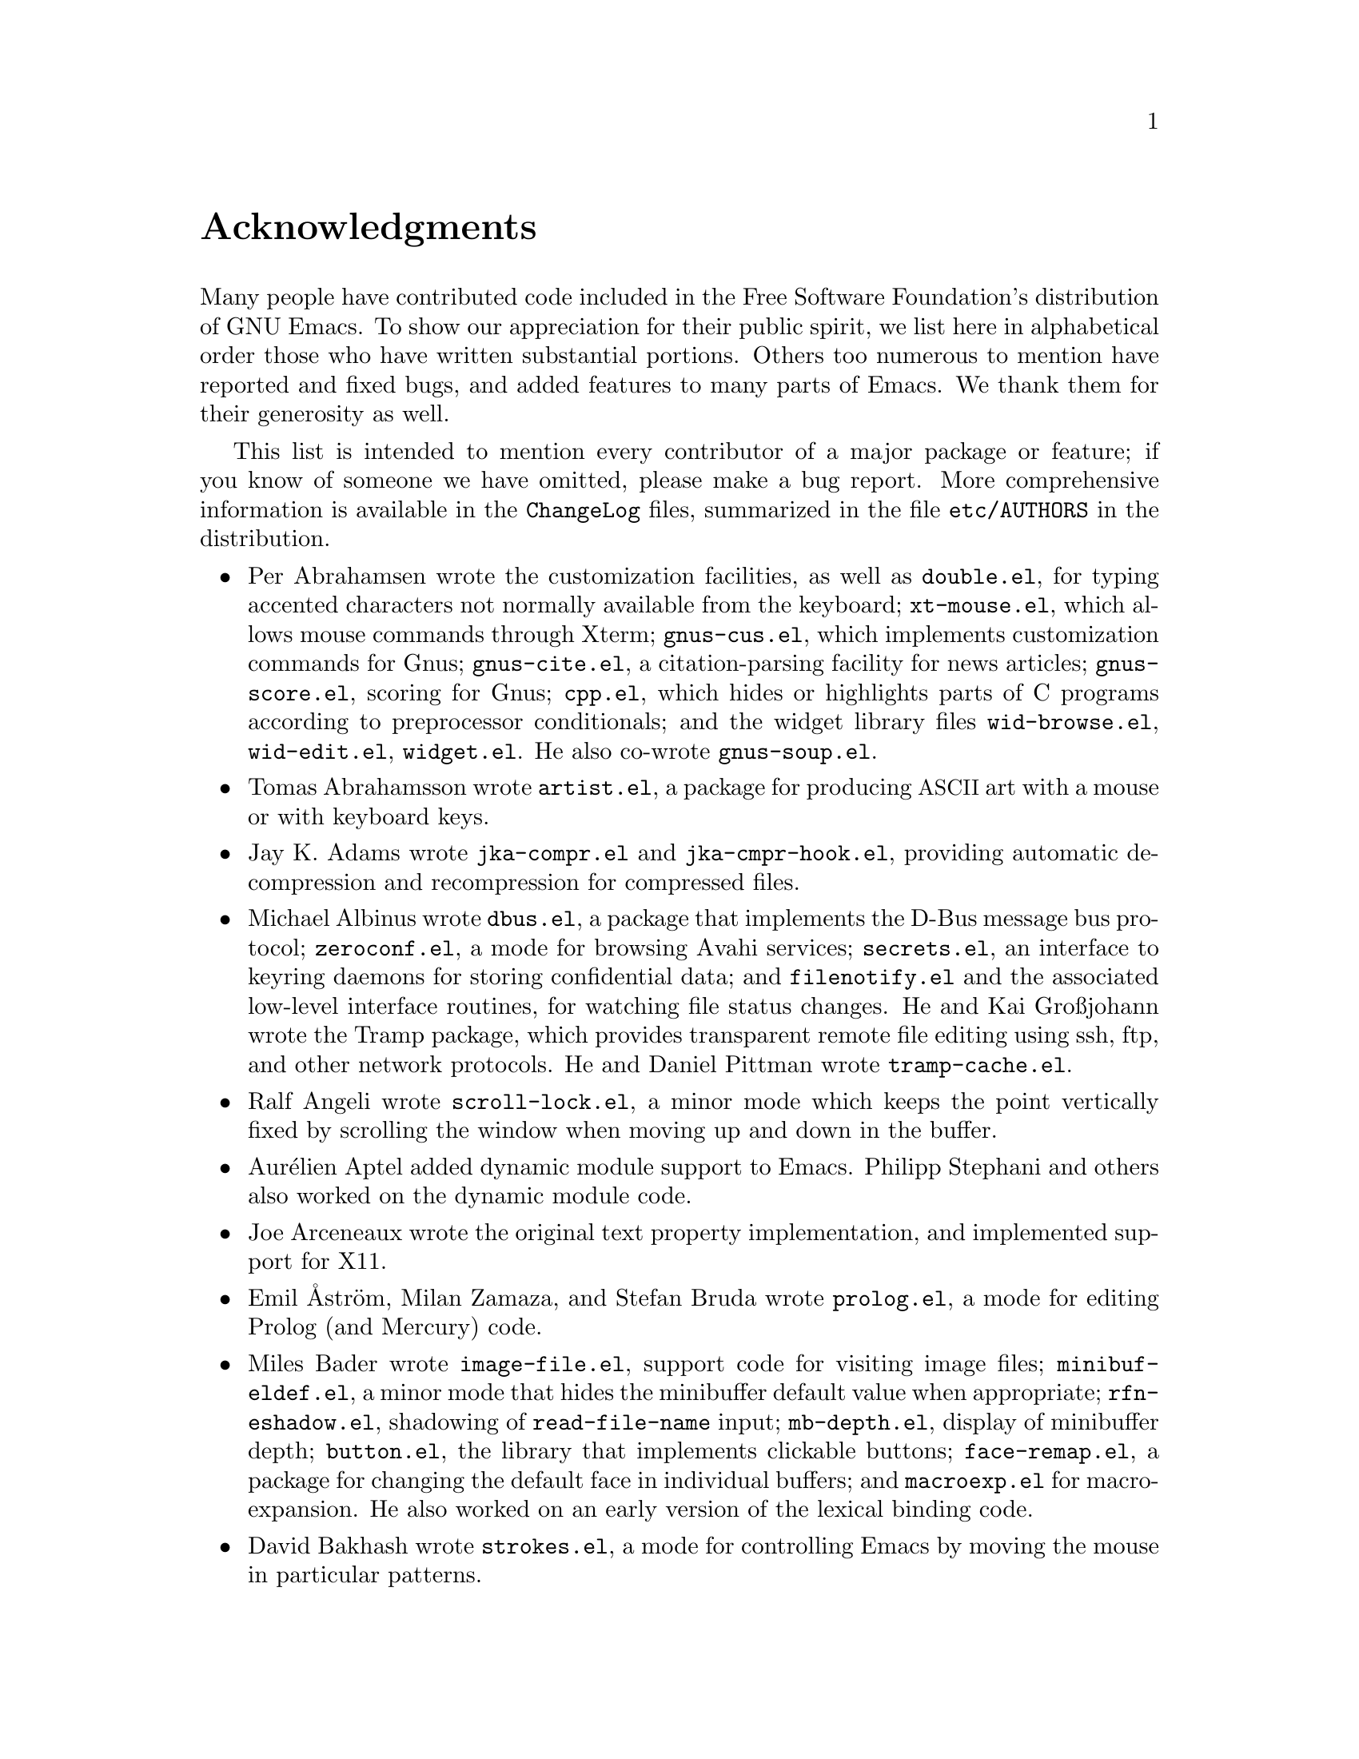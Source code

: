 @c ===========================================================================
@c
@c This file was generated with po4a. Translate the source file.
@c
@c ===========================================================================

@c -*- coding: utf-8 -*-
@c This is part of the Emacs manual.
@c Copyright (C) 1994--1997, 1999--2024 Free Software Foundation, Inc.
@c See file emacs-ja.texi for copying conditions.
@c
@node Acknowledgments
@unnumbered Acknowledgments

Many people have contributed code included in the Free Software Foundation's
distribution of GNU Emacs.  To show our appreciation for their public
spirit, we list here in alphabetical order those who have written
substantial portions.  Others too numerous to mention have reported and
fixed bugs, and added features to many parts of Emacs.  We thank them for
their generosity as well.

This list is intended to mention every contributor of a major package or
feature; if you know of someone we have omitted, please make a bug report.
More comprehensive information is available in the @file{ChangeLog} files,
summarized in the file @file{etc/AUTHORS} in the distribution.

@c We should list here anyone who has contributed a new package,
@c and anyone who has made major enhancements in Emacs
@c that many users would notice and consider important.
@c Note this file is only used ifnottex; otherwise a shorter version in
@c emacs-ja.texi is used.

@itemize @bullet
@item
Per Abrahamsen wrote the customization facilities, as well as
@file{double.el}, for typing accented characters not normally available from
the keyboard; @file{xt-mouse.el}, which allows mouse commands through Xterm;
@file{gnus-cus.el}, which implements customization commands for Gnus;
@file{gnus-cite.el}, a citation-parsing facility for news articles;
@file{gnus-score.el}, scoring for Gnus; @file{cpp.el}, which hides or
highlights parts of C programs according to preprocessor conditionals; and
the widget library files @file{wid-browse.el}, @file{wid-edit.el},
@file{widget.el}.  He also co-wrote @file{gnus-soup.el}.

@item
Tomas Abrahamsson wrote @file{artist.el}, a package for producing
@acronym{ASCII} art with a mouse or with keyboard keys.

@item
Jay K. Adams wrote @file{jka-compr.el} and @file{jka-cmpr-hook.el},
providing automatic decompression and recompression for compressed files.

@item
Michael Albinus wrote @file{dbus.el}, a package that implements the D-Bus
message bus protocol; @file{zeroconf.el}, a mode for browsing Avahi
services; @file{secrets.el}, an interface to keyring daemons for storing
confidential data; and @file{filenotify.el} and the associated low-level
interface routines, for watching file status changes.  He and Kai Großjohann
wrote the Tramp package, which provides transparent remote file editing
using ssh, ftp, and other network protocols.  He and Daniel Pittman wrote
@file{tramp-cache.el}.

@item
Ralf Angeli wrote @file{scroll-lock.el}, a minor mode which keeps the point
vertically fixed by scrolling the window when moving up and down in the
buffer.

@item
Aurélien Aptel added dynamic module support to Emacs.  Philipp Stephani and
others also worked on the dynamic module code.

@item
Joe Arceneaux wrote the original text property implementation, and
implemented support for X11.

@item
Emil Åström, Milan Zamaza, and Stefan Bruda wrote @file{prolog.el}, a mode
for editing Prolog (and Mercury) code.

@item
Miles Bader wrote @file{image-file.el}, support code for visiting image
files; @file{minibuf-eldef.el}, a minor mode that hides the minibuffer
default value when appropriate; @file{rfn-eshadow.el}, shadowing of
@code{read-file-name} input; @file{mb-depth.el}, display of minibuffer
depth; @file{button.el}, the library that implements clickable buttons;
@file{face-remap.el}, a package for changing the default face in individual
buffers; and @file{macroexp.el} for macro-expansion.  He also worked on an
early version of the lexical binding code.

@item
David Bakhash wrote @file{strokes.el}, a mode for controlling Emacs by
moving the mouse in particular patterns.

@item
Juanma Barranquero wrote @file{emacs-lock.el} (based on the original version
by Tom Wurgler), which makes it harder to exit with valuable buffers
unsaved; and @file{frameset.el}, for saving and restoring the frame/window
setup.  He also made many other contributions to other areas, including MS
Windows support.

@item
Eli Barzilay wrote @file{calculator.el}, a desktop calculator for Emacs.

@item
Steven L. Baur wrote @file{footnote.el} which lets you include footnotes in
email messages; and @file{gnus-audio.el} and @file{earcon.el}, which provide
sound effects for Gnus.  He also wrote @file{gnus-setup.el}.

@item
Alexander L. Belikoff, Sergey Berezin, Sacha Chua, David Edmondson, Noah
Friedman, Andreas Fuchs, Mario Lang, Ben Mesander, Lawrence Mitchell,
Gergely Nagy, Michael Olson, Per Persson, Jorgen Schäfer, Alex Schroeder,
and Tom Tromey wrote ERC, an advanced Internet Relay Chat client (for more
information, see the file @file{CREDITS} in the ERC distribution).

@item
Scott Bender, Michael Brouwer, Christophe de Dinechin, Carl Edman, Christian
Limpach and Adrian Robert developed and maintained the NeXTstep port of
Emacs.

@item
Stephen Berman wrote @file{todo-mode.el} (based on the original version by
Oliver Seidel), a package for maintaining @file{TODO} list files.

@item
Anna M. Bigatti wrote @file{cal-html.el}, which produces HTML calendars.

@item
Ray Blaak and Simon South wrote @file{opascal.el}, a mode for editing Object
Pascal source code.

@item
Martin Blais, Stefan Merten, and David Goodger wrote @file{rst.el}, a mode
for editing reStructuredText documents.

@item
Jim Blandy wrote Emacs 19's input system, brought its configuration and
build process up to the GNU coding standards, and contributed to the frame
support and multi-face support.  Jim also wrote @file{tvi970.el}, terminal
support for the TeleVideo 970 terminals; and co-wrote @file{wyse50.el}
(q.v.).

@item
Per Bothner wrote @file{term.el}, a terminal emulator in an Emacs buffer.

@item
Terrence M. Brannon wrote @file{landmark.el}, a neural-network robot that
learns landmarks.

@item
Frank Bresz wrote @file{diff.el}, a program to display @code{diff} output.

@item
Peter Breton implemented @file{dirtrack.el}, a library for tracking
directory changes in shell buffers; @file{filecache.el}, which records which
directories your files are in; @file{locate.el}, which interfaces to the
@code{locate} command; @file{find-lisp.el}, an Emacs Lisp emulation of the
@command{find} program; @file{net-utils.el}; and the generic mode feature.

@item
Emmanuel Briot wrote @file{xml.el}, an XML parser for Emacs; and
@file{ada-prj.el}, editing of Ada mode project files, as well as
co-authoring @file{ada-mode.el} and @file{ada-xref.el}.

@item
Kevin Broadey wrote @file{foldout.el}, providing folding extensions to
Emacs's outline modes.

@item
David M. Brown wrote @file{array.el}, for editing arrays and other tabular
data.

@item
Włodek Bzyl and Ryszard Kubiak wrote @file{ogonek.el}, a package for
changing the encoding of Polish characters.

@item
Bill Carpenter provided @file{feedmail.el}, a package for massaging outgoing
mail messages and sending them through various popular mailers.

@item
Per Cederqvist and Inge Wallin wrote @file{ewoc.el}, an Emacs widget for
manipulating object collections.  Per Cederqvist, Inge Wallin, and Thomas
Bellman wrote @file{avl-tree.el}, for balanced binary trees.

@item
Hans Chalupsky wrote @file{advice.el}, an overloading mechanism for Emacs
Lisp functions; and @file{trace.el}, a tracing facility for Emacs Lisp.

@item
Chris Chase, Carsten Dominik, and J. D. Smith wrote IDLWAVE mode, for
editing IDL and WAVE CL.

@item
Bob Chassell wrote @file{texnfo-upd.el}, @file{texinfo.el}, and
@file{makeinfo.el}, modes and utilities for working with Texinfo files; and
@file{page-ext.el}, commands for extended page handling.  He also wrote the
Emacs Lisp introduction.  @xref{Top,,,eintr, Introduction to Programming in
Emacs Lisp}.

@item
Jihyun Cho wrote @file{hanja-util.el} and @file{hangul.el}, utilities for
Korean Hanja.

@item
Andrew Choi and Yamamoto Mitsuharu wrote the Carbon support, used prior to
Emacs 23 for macOS@.  Yamamoto Mitsuharu continued to contribute to macOS
support in the newer Nextstep port; and also improved support for
multi-monitor displays.

@item
Chong Yidong was the Emacs co-maintainer from Emacs 23 to 24.3.  He made
many improvements to the Emacs display engine.  He also wrote
@file{tabulated-list.el}, a generic major mode for lists of data; and
improved support for themes and packages.

@item
James Clark wrote SGML mode, a mode for editing SGML documents; and nXML
mode, a mode for editing XML documents.  He also contributed to Emacs's
dumping procedures.

@item
Mike Clarkson wrote @file{edt.el}, an emulation of DEC's EDT editor.

@item
Glynn Clements provided @file{gamegrid.el} and a couple of games that use
it, Snake and Tetris.

@item
Andrew Cohen wrote @file{spam-wash.el}, to decode and clean email before it
is analyzed for spam.

@item
Daniel Colascione wrote the portable dumping code in @file{pdumper.c} and
elsewhere.  He also implemented double-buffering for X-based GUI frames, and
the original support for loading shared-object modules into Emacs.

@item
Theresa O'Connor wrote @file{json.el}, a file for parsing and generating
JSON files.

@item
Andrea Corallo wrote the native compilation support in @file{comp.c} and
@file{comp.el}, for compiling Emacs Lisp to native code using
@samp{libgccjit}.

@item
Georges Brun-Cottan and Stefan Monnier wrote @file{easy-mmode.el}, a package
for easy definition of major and minor modes.

@item
Andrew Csillag wrote M4 mode (@file{m4-mode.el}).

@item
Doug Cutting and Jamie Zawinski wrote @file{disass.el}, a disassembler for
compiled Emacs Lisp code.

@item
Mathias Dahl wrote @file{image-dired.el}, a package for viewing image files
as thumbnails.

@item
Julien Danjou wrote an implementation of desktop notifications
(@file{notifications.el}, and related packages for ERC and Gnus); and
@file{color.el}, a library for general color manipulation.  He also made
various contributions to Gnus.

@item
Vivek Dasmohapatra wrote @file{htmlfontify.el}, to convert a buffer or
source tree to HTML.

@item
Matthieu Devin wrote @file{delsel.el}, a package to make newly-typed text
replace the current selection.

@item
Eric Ding wrote @file{goto-addr.el},

@item
Jan Djärv added support for the GTK+ toolkit and X drag-and-drop.  He also
wrote @file{dynamic-setting.el}.

@item
Carsten Dominik wrote Ref@TeX{}, a package for setting up labels and
cross-references in @LaTeX{} documents; and co-wrote IDLWAVE mode (q.v.).
He was the original author of Org mode, for maintaining notes, todo lists,
and project planning.  Bastien Guerry subsequently took over
maintainership.  Benjamin Andresen, Thomas Baumann, Joel Boehland, Jan
Böcker, Lennart Borgman, Baoqiu Cui, Dan Davison, Christian Egli, Eric
S. Fraga, Daniel German, Chris Gray, Konrad Hinsen, Tassilo Horn, Philip
Jackson, Martyn Jago, Thorsten Jolitz, Jambunathan K, Tokuya Kameshima,
Sergey Litvinov, David Maus, Ross Patterson, Juan Pechiar, Sebastian Rose,
Eric Schulte, Paul Sexton, Ulf Stegemann, Andy Stewart, Christopher
Suckling, David O'Toole, John Wiegley, Zhang Weize, Piotr Zieliński, and
others also wrote various Org mode components.  For more information,
@pxref{History and Acknowledgments,,, org, The Org Manual}.

@item
Scott Draves wrote @file{tq.el}, help functions for maintaining transaction
queues between Emacs and its subprocesses.

@item
Benjamin Drieu wrote @file{pong.el}, an implementation of the classical pong
game.

@item
Viktor Dukhovni wrote support for dumping under SunOS version 4.

@item
John Eaton and Kurt Hornik wrote Octave mode.

@item
Rolf Ebert, Markus Heritsch, and Emmanuel Briot wrote Ada mode.

@item
Paul Eggert integrated the Gnulib portability library, and made many other
portability fixes to the C code; as well as his contributions to VC and the
calendar.

@item
Stephen Eglen wrote @file{mspools.el}, which tells you which Procmail
folders have mail waiting in them.

@item
Torbjörn Einarsson wrote @file{f90.el}, a mode for Fortran 90 files.

@item
Tsugutomo Enami co-wrote the support for international character sets.

@item
David Engster wrote @file{mairix.el} and @file{nnmairix.el}, an interface to
the Mairix indexing tool.

@item
Hans Henrik Eriksen wrote @file{simula.el}, a mode for editing SIMULA 87
code.

@item
Michael Ernst wrote @file{reposition.el}, a command for recentering a
function's source code and preceding comment on the screen.

@item
Ata Etemadi wrote @file{cdl.el}, functions for working with Common Data
Language source code.

@item
Frederick Farnbach implemented @file{morse.el}, which converts text to Morse
code.

@item
Oscar Figueiredo wrote EUDC, the Emacs Unified Directory Client, which is an
interface to directory servers via LDAP, CCSO PH/QI, or BBDB; and
@file{ldap.el}, the LDAP client interface.

@item
Fred Fish wrote the support for dumping COFF executable files.

@item
Karl Fogel wrote @file{bookmark.el}, which implements named placeholders;
@file{mail-hist.el}, a history mechanism for outgoing mail messages; and
@file{saveplace.el}, for preserving point's location in files between
editing sessions.

@item
Gary Foster wrote @file{scroll-all.el}, a mode for scrolling several buffers
together.

@item
Romain Francoise contributed ACL (Access Control List) support, for
preserving extended file attributes on backup and copy.

@item
Noah Friedman wrote @file{rlogin.el}, an interface to Rlogin,
@file{type-break.el}, which reminds you to take periodic breaks from typing,
and @code{eldoc-mode}, a mode to show the defined parameters or the doc
string for the Lisp function near point.

@item
Shigeru Fukaya wrote a testsuite for the byte-compiler.

@item
Keith Gabryelski wrote @file{hexl.el}, a mode for editing binary files.

@item
Kevin Gallagher rewrote and enhanced the EDT emulation, and wrote
@file{flow-ctrl.el}, a package for coping with unsuppressible XON/XOFF flow
control.

@item
Fabián E. Gallina rewrote @file{python.el}, the major mode for the Python
programming language used in Emacs 24.3 onwards.

@item
Kevin Gallo added multiple-frame support for Windows NT and wrote
@file{w32-win.el}, support functions for the MS-Windows window system.

@item
Juan León Lahoz García wrote @file{wdired.el}, a package for performing file
operations by directly editing Dired buffers.

@item
Howard Gayle wrote much of the C and Lisp code for display tables and case
tables.  He also wrote @file{rot13.el}, a command to display the plain-text
form of a buffer encoded with the Caesar cipher; @file{vt100-led.el}, a
package for controlling the LEDs on VT100-compatible terminals; and much of
the support for ISO-8859 European character sets (which includes
@file{iso-ascii.el}, @file{iso-insert.el}, @file{iso-swed.el},
@file{iso-syntax.el}, @file{iso-transl.el}, and @file{swedish.el}).

@item
Stephen Gildea made the Emacs quick reference card, and made many
contributions for @file{time-stamp.el}, a package for maintaining
last-change time stamps in files.

@item
Julien Gilles wrote @file{gnus-ml.el}, a mailing list minor mode for Gnus.

@item
David Gillespie wrote the Common Lisp compatibility packages; @code{Calc},
an advanced calculator and mathematical tool, since maintained and developed
by Jay Belanger; @file{complete.el}, a partial completion mechanism; and
@file{edmacro.el}, a package for editing keyboard macros.

@item
Bob Glickstein wrote @file{sregex.el}, a facility for writing regexps using
a Lisp-like syntax.

@item
Boris Goldowsky wrote @file{avoid.el}, a package to keep the mouse cursor
out of the way of the text cursor; @file{shadowfile.el}, a package for
keeping identical copies of files in more than one place; @file{format.el},
a package for reading and writing files in various formats;
@file{enriched.el}, a package for saving text properties in files;
@file{facemenu.el}, a package for specifying faces; and
@file{descr-text.el}, describing text and character properties.

@item
Michelangelo Grigni wrote @file{ffap.el} which visits a file, taking the
file name from the buffer.

@item
Odd Gripenstam wrote @file{dcl-mode.el} for editing DCL command files.

@item
Michael Gschwind wrote @file{iso-cvt.el}, a package to convert between the
ISO 8859-1 character set and the notations for non-@acronym{ASCII}
characters used by @TeX{} and net tradition.

@item
Bastien Guerry wrote @file{gnus-bookmark.el}, bookmark support for Gnus; as
well as helping to maintain Org mode (q.v.).

@item
Henry Guillaume wrote @file{find-file.el}, a package to visit files related
to the currently visited file.

@item
Doug Gwyn wrote the portable @code{alloca} implementation.

@item
Ken'ichi Handa implemented most of the support for international character
sets, and wrote most of the Emacs 23 font handling code.  He also wrote
@file{composite.el}, which provides a minor mode that composes characters
automatically when they are displayed; @file{isearch-x.el}, a facility for
searching non-@acronym{ASCII} text; and @file{ps-bdf.el}, a BDF font support
for printing non-@acronym{ASCII} text on a PostScript printer.  Together
with Naoto Takahashi, he wrote @file{quail.el}, an input facility for typing
non-@acronym{ASCII} text from an @acronym{ASCII} keyboard.

@item
Jesper Harder wrote @file{yenc.el}, for decoding yenc encoded messages.

@item
Alexandru Harsanyi wrote a library for accessing SOAP web services.

@item
K. Shane Hartman wrote @file{chistory.el} and @file{echistory.el}, packages
for browsing command history lists; @file{electric.el} and @file{helper.el},
which provide an alternative command loop and appropriate help facilities;
@file{emacsbug.el}, a package for reporting Emacs bugs; @file{picture.el}, a
mode for editing @acronym{ASCII} pictures; and @file{view.el}, a package for
perusing files and buffers without editing them.

@item
John Heidemann wrote @file{mouse-copy.el} and @file{mouse-drag.el}, which
provide alternative mouse-based editing and scrolling features.

@item
Jon K Hellan wrote @file{utf7.el}, support for mail-safe transformation
format of Unicode.

@item
Karl Heuer wrote the original blessmail script, implemented the
@code{intangible} text property, and rearranged the structure of the
@code{Lisp_Object} type to allow for more data bits.

@item
Manabu Higashida ported Emacs to MS-DOS.

@item
Anders Holst wrote @file{hippie-exp.el}, a versatile completion and
expansion package.

@item
Tassilo Horn wrote DocView mode, allowing viewing of PDF, PostScript and DVI
documents.

@item
Khaled Hosny, Yamamoto Mitsuharu, and Eli Zaretskii implemented text shaping
with HarfBuzz for Emacs.

@item
Joakim Hove wrote @file{html2text.el}, a html to plain text converter.

@item
Denis Howe wrote @file{browse-url.el}, a package for invoking a WWW browser
to display a URL.

@item
Lars Magne Ingebrigtsen was the Emacs (co-)maintainer from Emacs 27.2 to
29.1.  He did a major redesign of the Gnus news-reader and wrote many of its
parts.  Several of these are now general components of Emacs, including:
@file{dns.el} for Domain Name Service lookups; @file{format-spec.el} for
formatting arbitrary format strings; @file{netrc.el} for parsing of
@file{.netrc} files; and @file{time-date.el} for general date and time
handling.  He also wrote @file{network-stream.el}, for opening network
processes; @file{url-queue.el}, for controlling parallel downloads of URLs;
and implemented libxml2 support.  He also wrote @file{eww.el}, an Emacs Lisp
web browser; and implemented native zlib decompression.  Components of Gnus
have also been written by: Nagy Andras, David Blacka, Scott Byer, Ludovic
Courtès, Julien Danjou, Kevin Greiner, Kai Großjohann, Joe Hildebrand, Paul
Jarc, Simon Josefsson, Sascha Lüdecke, David Moore, Jim Radford, Benjamin
Rutt, Raymond Scholz, Thomas Steffen, Reiner Steib, Jan Tatarik, Didier
Verna, Ilja Weis, Katsumi Yamaoka, Teodor Zlatanov, and others
(@pxref{Contributors,,,gnus, the Gnus Manual}).

@item
Andrew Innes contributed extensively to the MS-Windows support.

@item
Seiichiro Inoue improved Emacs's XIM support.

@item
Philip Jackson wrote @file{find-cmd.el}, to build a @code{find}
command-line.

@item
Ulf Jasper wrote @file{icalendar.el}, a package for converting Emacs diary
entries to and from the iCalendar format; @file{newsticker.el}, an RSS and
Atom based Newsticker; and @file{bubbles.el}, a puzzle game.

@item
Kyle Jones wrote @file{life.el}, a package to play Conway's Game of Life.

@item
Terry Jones wrote @file{shadow.el}, a package for finding potential
load-path problems when some Lisp file shadows another.

@item
Simon Josefsson wrote @file{dns-mode.el}, an editing mode for Domain Name
System master files; @file{dig.el}, a Domain Name System interface;
@file{flow-fill.el}, a package for interpreting RFC2646 formatted text in
messages; @file{fringe.el}, a package for customizing the fringe;
@file{imap.el}, an Emacs Lisp library for talking to IMAP servers;
@file{password-cache.el}, a password reader; @file{nnimap.el}, the IMAP
back-end for Gnus; @file{url-imap.el} for the URL library;
@file{rfc2104.el}, a hashed message authentication facility; the Gnus S/MIME
and Sieve components; and @file{tls.el} and @file{starttls.el} for the
Transport Layer Security protocol.

@item
Arne Jørgensen wrote @file{latexenc.el}, a package to automatically guess
the correct coding system in @LaTeX{} files.

@item
Alexandre Julliard wrote @file{vc-git.el}, support for the Git version
control system.

@item
Tomoji Kagatani implemented @file{smtpmail.el}, used for sending out mail
with SMTP.

@item
Stefan Kangas was the Emacs (co-)maintainer from 29.2 onwards.

@item
Ivan Kanis wrote @file{vc-hg.el}, support for the Mercurial version control
system.

@item
Henry Kautz wrote @file{bib-mode.el}, a mode for maintaining bibliography
databases compatible with @code{refer} (the @code{troff} version) and
@code{lookbib}, and @file{refbib.el}, a package to convert those databases
to the format used by the @LaTeX{} text formatting package.

@item
Taichi Kawabata added support for Devanagari script and the Indian
languages, and wrote @file{ucs-normalize.el} for Unicode normalization.

@item
Taro Kawagishi implemented the MD4 Message Digest Algorithm in Lisp; and
wrote @file{ntlm.el} and @file{sasl-ntlm.el} for NT LanManager
authentication support.

@item
Howard Kaye wrote @file{sort.el}, commands to sort text in Emacs buffers.

@item
Michael Kifer wrote @code{ediff}, an interactive interface to the
@command{diff}, @command{patch}, and @command{merge} programs; and Viper, an
emulator of the VI editor.

@item
Richard King wrote the first version of @file{userlock.el} and
@file{filelock.c}, which provide simple support for multiple users editing
the same file.  He also wrote the initial version of @file{uniquify.el}, a
facility to make buffer names unique by adding parts of the file's name to
the buffer name.

@item
Peter Kleiweg wrote @file{ps-mode.el}, a mode for editing PostScript files
and running a PostScript interpreter interactively from within Emacs.

@item
Karel Klíč contributed SELinux support, for preserving the Security-Enhanced
Linux context of files on backup and copy.

@item
Shuhei Kobayashi wrote @file{hex-util.el}, for operating on hexadecimal
strings; and support for HMAC (Keyed-Hashing for Message Authentication).

@item
Pavel Kobyakov wrote @file{flymake.el}, a minor mode for performing
on-the-fly syntax checking.

@item
David M. Koppelman wrote @file{hi-lock.el}, a minor mode for interactive
automatic highlighting of parts of the buffer text.

@item
Koseki Yoshinori wrote @file{iimage.el}, a minor mode for displaying inline
images.

@item
Robert Krawitz wrote the original @file{xmenu.c}, part of Emacs's pop-up
menu support.

@item
Sebastian Kremer wrote @code{dired-mode}, with contributions by Lawrence
R. Dodd.  He also wrote @file{ls-lisp.el}, a Lisp emulation of the @code{ls}
command for platforms that don't have @code{ls} as a standard program.

@item
David Kågedal wrote @file{tempo.el}, providing support for easy insertion of
boilerplate text and other common constructions.

@item
Igor Kuzmin wrote @file{cconv.el}, providing closure conversion for
statically scoped Emacs lisp.

@item
Daniel LaLiberte wrote @file{edebug.el}, a source-level debugger for Emacs
Lisp; @file{cl-specs.el}, specifications to help @code{edebug} debug code
written using David Gillespie's Common Lisp support; and @file{isearch.el},
Emacs's incremental search minor mode.  He also co-wrote @file{hideif.el}
(q.v.).

@item
Karl Landstrom and Daniel Colascione wrote @file{js.el}, a mode for editing
JavaScript.

@item
Vinicius Jose Latorre wrote the Emacs printing facilities, as well as
@code{ps-print} (with Jim Thompson, Jacques Duthen, and Kenichi Handa), a
package for pretty-printing Emacs buffers to PostScript printers;
@file{delim-col.el}, a package to arrange text into columns;
@file{ebnf2ps.el}, a package that translates EBNF grammar to a syntactic
chart that can be printed to a PostScript printer; and @file{whitespace.el},
a package that detects and cleans up excess whitespace in a file (building
on an earlier version by Rajesh Vaidheeswarran).

@item
Frederic Lepied wrote @file{expand.el}, which uses the abbrev mechanism for
inserting programming constructs.

@item
Peter Liljenberg wrote @file{elint.el}, a Lint-style code checker for Emacs
Lisp programs.

@item
Lars Lindberg wrote @file{msb.el}, which provides more flexible menus for
buffer selection; co-wrote @file{imenu.el} (q.v.); and rewrote
@file{dabbrev.el}, originally written by Don Morrison.

@item
Anders Lindgren wrote @file{autorevert.el}, a package for automatically
reverting files visited by Emacs that were changed on disk; @file{cwarn.el},
a package to highlight suspicious C and C@t{++} constructs; and
@file{follow.el}, a minor mode to synchronize windows that show the same
buffer.

@item
Thomas Link wrote @file{filesets.el}, a package for handling sets of files.

@item
Juri Linkov wrote @file{misearch.el}, extending isearch to multi-buffer
searches; the code in @file{files-x.el} for handling file- and
directory-local variables; and the @code{info-finder} feature that creates a
virtual Info manual of package keywords.  He also implemented the Tab Bar
and window tab-lines, and added numerous enhancements and improvements in
I-search.

@item
Leo Liu wrote @file{pcmpl-x.el}, providing completion for miscellaneous
external tools; and revamped support for Octave in Emacs 24.4.

@item
Károly Lőrentey wrote the multi-terminal code, which allows Emacs to run on
graphical and text terminals simultaneously.

@item
Martin Lorentzon wrote @file{vc-annotate.el}, support for version control
annotation.

@item
Dave Love wrote much of the code dealing with Unicode support and Latin-N
unification.  He added support for many coding systems, including the
various UTF-7 and UTF-16 coding systems.  He also wrote @code{autoarg-mode},
a global minor mode whereby digit keys supply prefix arguments;
@code{autoarg-kp-mode}, which redefines the keypad numeric keys to digit
arguments; @file{autoconf.el}, a mode for editing Autoconf files;
@file{cfengine.el}, a mode for editing Cfengine files; @file{elide-head.el},
a package for eliding boilerplate text from file headers; @file{hl-line.el},
a minor mode for highlighting the line in the current window on which point
is; @file{cap-words.el}, a minor mode for motion in
@code{CapitalizedWordIdentifiers}; @file{latin1-disp.el}, a package that
lets you display ISO 8859 characters on Latin-1 terminals by setting up
appropriate display tables; the version of @file{python.el} used prior to
Emacs 24.3; @file{smiley.el}, a facility for displaying smiley faces;
@file{sym-comp.el}, a library for performing mode-dependent symbol
completion; @file{benchmark.el} for timing code execution; and
@file{tool-bar.el}, a mode to control the display of the Emacs tool bar.
With Riccardo Murri he wrote @file{vc-bzr.el}, support for the Bazaar
version control system.

@item
Eric Ludlam wrote the Speedbar package; @file{checkdoc.el}, for checking doc
strings in Emacs Lisp programs; @file{dframe.el}, providing dedicated frame
support modes; @file{ezimage.el}, a generalized way to place images over
text; @file{chart.el} for drawing bar charts etc.; and the EIEIO (Enhanced
Implementation of Emacs Interpreted Objects)  package.  He was also the main
author of the CEDET (Collection of Emacs Development Environment Tools)
package.  Portions were also written by Jan Moringen, David Ponce, and
Joakim Verona.

@item
Roland McGrath wrote @file{compile.el} (since updated by Daniel Pfeiffer), a
package for running compilations in a buffer, and then visiting the
locations reported in error messages; @file{etags.el}, a package for jumping
to function definitions and searching or replacing in all the files
mentioned in a @file{TAGS} file; with Sebastian Kremer @file{find-dired.el},
for using @code{dired} commands on output from the @code{find} program;
@file{grep.el} for running the @code{grep} command; @file{map-ynp.el}, a
general purpose boolean question-asker; @file{autoload.el}, providing
semi-automatic maintenance of autoload files.

@item
Alan Mackenzie wrote the integrated AWK support in CC Mode, and maintained
CC Mode from Emacs 22 onwards.

@item
Michael McNamara and Wilson Snyder wrote Verilog mode.

@item
Christopher J. Madsen wrote @file{decipher.el}, a package for cracking
simple substitution ciphers.

@item
Neil M. Mager wrote @file{appt.el}, functions to notify users of their
appointments.  It finds appointments recorded in the diary files used by the
@code{calendar} package.

@item
Ken Manheimer wrote @file{allout.el}, a mode for manipulating and formatting
outlines, and @file{icomplete.el}, which provides incremental completion
feedback in the minibuffer.

@item
Bill Mann wrote @file{perl-mode.el}, a mode for editing Perl code.

@item
Brian Marick and Daniel LaLiberte wrote @file{hideif.el}, support for hiding
selected code within C @code{#ifdef} clauses.

@item
Simon Marshall wrote @file{regexp-opt.el}, which generates a regular
expression from a list of strings; and the fast-lock and lazy-lock font-lock
support modes.  He also extended @file{comint.el} and @file{shell.el},
originally written by Olin Shivers.

@item
Bengt Martensson, Dirk Herrmann, Marc Shapiro, Mike Newton, Aaron Larson,
and Stefan Schoef, wrote @file{bibtex.el}, a mode for editing Bib@TeX{}
bibliography files.

@item
Charlie Martin wrote @file{autoinsert.el}, which provides automatic
mode-sensitive insertion of text into new files.

@item
Yukihiro Matsumoto and Nobuyoshi Nakada wrote Ruby-mode.

@item
Tomohiro Matsuyama wrote the native Elisp profiler.

@item
Thomas May wrote @file{blackbox.el}, a version of the traditional blackbox
game.

@item
David Megginson wrote @file{derived.el}, which allows one to define new
major modes by inheriting key bindings and commands from existing major
modes.

@item
Jimmy Aguilar Mena wrote the code to support the @code{:extend} face
attribute, and also implemented the optional
@code{display-fill-column-indicator} feature.

@item
Will Mengarini wrote @file{repeat.el}, a command to repeat the preceding
command with its arguments.

@item
Richard Mlynarik wrote @file{cl-indent.el}, a package for indenting Common
Lisp code; @file{ebuff-menu.el}, an electric browser for buffer listings;
@file{ehelp.el}, bindings for browsing help screens; and @file{rfc822.el}, a
parser for E-mail addresses in the format used in mail messages and news
articles (Internet RFC 822 and its successors).

@item
Gerd Möllmann was the Emacs maintainer from the beginning of Emacs 21
development until the release of 21.1.  He wrote the new display engine used
from Emacs 21 onwards, and the asynchronous timers facility.  He also wrote
@code{ebrowse}, the C@t{++} browser; @file{jit-lock.el}, the Just-In-Time
font-lock support mode; @file{tooltip.el}, a package for displaying
tooltips; @file{authors.el}, a package for maintaining the @file{AUTHORS}
file; and @file{rx.el}, a regular expression constructor.

@item
Stefan Monnier was the Emacs (co-)maintainer from Emacs 23 until late in the
development of 25.1.  He added support for Arch and Subversion to VC,
re-wrote much of the Emacs server to use the built-in networking primitives,
and re-wrote the abbrev and minibuffer completion code for Emacs 23.  He
also wrote @code{PCL-CVS}, a directory-level front end to the CVS version
control system; @file{reveal.el}, a minor mode for automatically revealing
invisible text; @file{smerge-mode.el}, a minor mode for resolving
@code{diff3} conflicts; @file{diff-mode.el}, a mode for viewing and editing
context diffs; @file{css-mode.el} for Cascading Style Sheets;
@file{bibtex-style.el} for Bib@TeX{} Style files; @file{mpc.el}, a client
for the Music Player Daemon (MPD); @file{smie.el}, a generic indentation
engine; and @file{pcase.el}, implementing ML-style pattern matching.  In
Emacs 24, he integrated the lexical binding code, cleaned up the CL
namespace (making it acceptable to use CL functions at runtime), added
generalized variables to core Emacs Lisp, and implemented a new lightweight
advice mechanism.

@item
Morioka Tomohiko wrote several packages for MIME support in Gnus and
elsewhere.

@item
Sen Nagata wrote @file{crm.el}, a package for reading multiple strings with
completion, and @file{rfc2368.el}, support for @code{mailto:} URLs.

@item
Erik Naggum wrote the time-conversion functions.  He also wrote
@file{disp-table.el}, for dealing with display tables; @file{mailheader.el},
for parsing email headers; and @file{parse-time.el}, for parsing time
strings.

@item
Takahashi Naoto co-wrote @file{quail.el} (q.v.), and wrote @file{robin.el},
another input method.

@item
Thomas Neumann and Eric S. Raymond wrote @file{make-mode.el}, a mode for
editing makefiles.

@item
Thien-Thi Nguyen wrote the @samp{xpm}, @samp{gnugo}, and
@samp{ascii-art-to-unicode} packages.  He also made substantial
contributions to many others, such as @file{vc.el}.

@item
Thien-Thi Nguyen and Dan Nicolaescu wrote @file{hideshow.el}, a minor mode
for selectively displaying blocks of text.

@item
Dan Nicolaescu added support for running Emacs as a daemon.  He also wrote
@file{romanian.el}, support for editing Romanian text; @file{iris-ansi.el},
support for running Emacs on SGI's @code{xwsh} and @code{winterm} terminal
emulators; and @file{vc-dir.el}, displaying the status of version-controlled
directories.

@item
Hrvoje Nikšić wrote @file{savehist.el}, for saving the minibuffer history
between Emacs sessions.

@item
Jeff Norden wrote @file{kermit.el}, a package to help the Kermit dialup
communications program run comfortably in an Emacs shell buffer.

@item
Andrew Norman wrote @file{ange-ftp.el}, providing transparent FTP support.

@item
Kentaro Ohkouchi created the Emacs icons used beginning with Emacs 23.

@item
Christian Ohler wrote @file{ert.el}, a library for automated regression
testing.

@item
Alexandre Oliva wrote @file{gnus-mlspl.el}, a group params-based mail
splitting mechanism.

@item
Takaaki Ota wrote @file{table.el}, a package for creating and editing
embedded text-based tables.

@item
Pieter E. J. Pareit wrote @file{mixal-mode.el}, an editing mode for the MIX
assembly language.

@item
David Pearson wrote @file{quickurl.el}, a simple method of inserting a URL
into the current buffer based on text at point; @file{5x5.el}, a game to
fill all squares on the field.

@item
Jeff Peck wrote @file{sun.el}, key bindings for sunterm keys.

@item
Damon Anton Permezel wrote @file{hanoi.el}, an animated demonstration of the
Towers of Hanoi puzzle.

@item
William M. Perry wrote @file{mailcap.el} (with Lars Magne Ingebrigtsen), a
MIME media types configuration facility; @file{mwheel.el}, a package for
supporting mouse wheels; co-wrote (with Dave Love) @file{socks.el}, a Socks
v5 client; and developed the URL package.

@item
Per Persson wrote @file{gnus-vm.el}, the VM interface for Gnus.

@item
Jens Petersen wrote @file{find-func.el}, which makes it easy to find the
source code for an Emacs Lisp function or variable.

@item
Nicolas Petton wrote @file{map.el}, a library providing map-manipulation
functions that work on alists, hash-table and arrays; @file{seq.el}, a
library providing advanced sequence manipulation functions and macros; and
@file{thunk.el}, a library providing functions and macros to delay the
evaluation of forms.  He also created the new icon in Emacs 25.

@item
Daniel Pfeiffer wrote @file{conf-mode.el}, a mode for editing configuration
files; @file{copyright.el}, a package for updating copyright notices in
files; @file{executable.el}, a package for executing interpreter scripts;
@file{sh-script.el}, a mode for editing shell scripts; @file{skeleton.el},
implementing a concise language for writing statement skeletons; and
@file{two-column.el}, a minor mode for simultaneous two-column editing.

Daniel also rewrote @file{apropos.el} (originally written by Joe Wells), for
finding commands, functions, and variables matching a regular expression;
and, together with Jim Blandy, co-authored @file{wyse50.el}, support for
Wyse 50 terminals.  He also co-wrote @file{compile.el} (q.v.@:) and
@file{ada-stmt.el}.

@item
Richard L. Pieri wrote @file{pop3.el}, a Post Office Protocol (RFC 1460)
interface for Emacs.

@item
Fred Pierresteguy and Paul Reilly made Emacs work with X Toolkit widgets.

@item
François Pinard, Greg McGary, and Bruno Haible wrote @file{po.el}, support
for PO translation files.

@item
Christian Plaunt wrote @file{soundex.el}, an implementation of the Soundex
algorithm for comparing English words by their pronunciation.

@item
David Ponce wrote @file{recentf.el}, a package that puts a menu of recently
visited files in the Emacs menu bar; @file{ruler-mode.el}, a minor mode for
displaying a ruler in the header line; and @file{tree-widget.el}, a package
to display hierarchical data structures.

@item
Francesco A. Potortì wrote @file{cmacexp.el}, providing a command which runs
the C preprocessor on a region of a file and displays the results.  He also
expanded and redesigned the @code{etags} program.

@item
Michael D. Prange and Steven A. Wood wrote @file{fortran.el}, a mode for
editing Fortran code.

@item
Ashwin Ram wrote @file{refer.el}, commands to look up references in
bibliography files by keyword.

@item
Eric S. Raymond wrote @file{vc.el}, an interface to the RCS and SCCS source
code version control systems, with Paul Eggert; @file{gud.el}, a package for
running source-level debuggers like GDB and SDB in Emacs;
@file{asm-mode.el}, a mode for editing assembly language code;
@file{AT386.el}, terminal support package for IBM's AT keyboards;
@file{cookie1.el}, support for fortune-cookie programs like @file{yow.el}
and @file{spook.el}; @file{finder.el}, a package for finding Emacs Lisp
packages by keyword and topic; @file{keyswap.el}, code to swap the @key{BS}
and @key{DEL} keys; @file{loadhist.el}, functions for loading and unloading
Emacs features; @file{lisp-mnt.el}, functions for working with the special
headers used in Emacs Lisp library files; and code to set and make use of
the @code{load-history} lisp variable, which records the source file from
which each lisp function loaded into Emacs came.

@item
Edward M. Reingold wrote the calendar and diary support, with contributions
from Stewart Clamen (@file{cal-mayan.el}), Nachum Dershowitz
(@file{cal-hebrew.el}), Paul Eggert (@file{cal-dst.el}), Steve Fisk
(@file{cal-tex.el}), Michael Kifer (@file{cal-x.el}), Lara Rios
(@file{cal-menu.el}), and Denis B. Roegel (@file{solar.el}).  Andy Oram
contributed to its documentation.  Reingold also contributed to
@file{tex-mode.el}, a mode for editing @TeX{} files, as did William
F. Schelter, Dick King, Stephen Gildea, Michael Prange, and Jacob Gore.

@item
David Reitter wrote @file{mailclient.el} which can send mail via the
system's designated mail client.

@item
Alex Rezinsky wrote @file{which-func.el}, a mode that shows the name of the
current function in the mode line.

@item
Rob Riepel wrote @file{vt-control.el}, providing some control functions for
the DEC VT line of terminals.

@item
Nick Roberts wrote @file{t-mouse.el}, for mouse support in text terminals;
and @file{gdb-ui.el}, a graphical user interface to GDB@.  Together with
Dmitry Dzhus, he wrote @file{gdb-mi.el}, the successor to @file{gdb-ui.el}.

@item
Danny Roozendaal implemented @file{handwrite.el}, which converts text into
``handwriting''.

@item
Markus Rost wrote @file{cus-test.el}, a testing framework for customize.

@item
Guillermo J. Rozas wrote @file{scheme.el}, a mode for editing Scheme and
DSSSL code.

@item
Martin Rudalics implemented improved display-buffer handling in Emacs 24;
and implemented pixel-wise resizing of windows and frames.

@item
Ivar Rummelhoff wrote @file{winner.el}, which records recent window
configurations so you can move back to them.

@item
Jason Rumney ported the Emacs 21 display engine to MS-Windows, and has
contributed extensively to the MS-Windows port of Emacs.

@item
Wolfgang Rupprecht wrote Emacs 19's floating-point support (including
@file{float-sup.el} and @file{floatfns.c}).

@item
Kevin Ryde wrote @file{info-xref.el}, a library for checking references in
Info files.

@item
Phil Sainty wrote @file{so-long.el}, a set of features for easier editing of
files with very long lines.

@item
James B. Salem and Brewster Kahle wrote @file{completion.el}, providing
dynamic word completion.

@item
Holger Schauer wrote @file{fortune.el}, a package for using fortune in
message signatures.

@item
William Schelter wrote @file{telnet.el}, support for @code{telnet} sessions
within Emacs.

@item
Ralph Schleicher wrote @file{battery.el}, a package for displaying laptop
computer battery status, and @file{info-look.el}, a package for looking up
Info documentation for symbols in the buffer.

@item
Michael Schmidt and Tom Perrine wrote @file{modula2.el}, a mode for editing
Modula-2 code, based on work by Mick Jordan and Peter Robinson.

@item
Ronald S. Schnell wrote @file{dunnet.el}, a text adventure game.

@item
Philippe Schnoebelen wrote @file{gomoku.el}, a Go Moku game played against
Emacs; and @file{mpuz.el}, a multiplication puzzle.

@item
Jan Schormann wrote @file{solitaire.el}, an implementation of the Solitaire
game.

@item
Alex Schroeder wrote @file{ansi-color.el}, a package for translating ANSI
color escape sequences to Emacs faces; @file{sql.el}, a package for
interactively running an SQL interpreter in an Emacs buffer;
@file{cus-theme.el}, an interface for custom themes; @file{master.el}, a
package for making a buffer @samp{master} over another; and
@file{spam-stat.el}, for statistical detection of junk email.  He also wrote
parts of the IRC client ERC (q.v.).

@item
Randal Schwartz wrote @file{pp.el}, a pretty-printer for lisp objects.

@item
Manuel Serrano wrote the Flyspell package, which does spell checking as you
type.

@item
Hovav Shacham wrote @file{windmove.el}, a set of commands for selecting
windows based on their geometrical position on the frame.

@item
Stanislav Shalunov wrote @file{uce.el}, for responding to unsolicited
commercial email.

@item
Richard Sharman wrote @file{hilit-chg.el}, which uses colors to show recent
editing changes.

@item
Olin Shivers wrote @file{comint.el}, a library for modes running interactive
command-line-oriented subprocesses, and @file{shell.el}, for running
inferior shells (both since extended by Simon Marshall);
@file{cmuscheme.el}, for running inferior Scheme processes;
@file{inf-lisp.el}, for running inferior Lisp process.

@item
Espen Skoglund wrote @file{pascal.el}, a mode for editing Pascal code.

@item
Rick Sladkey wrote @file{backquote.el}, a lisp macro for creating
mostly-constant data.

@item
Lynn Slater wrote @file{help-macro.el}, a macro for writing interactive help
for key bindings.

@item
Chris Smith wrote @file{icon.el}, a mode for editing Icon code.

@item
David Smith wrote @file{ielm.el}, a mode for interacting with the Emacs Lisp
interpreter as a subprocess.

@item
Paul D. Smith wrote @file{snmp-mode.el}.

@item
William Sommerfeld wrote @file{scribe.el}, a mode for editing Scribe files,
and @file{server.el}, a package allowing programs to send files to an extant
Emacs job to be edited.

@item
Andre Spiegel made many contributions to the Emacs Version Control package,
and in particular made it support multiple back ends.

@item
Michael Staats wrote @file{pc-select.el}, which rebinds keys for selecting
regions to follow many other systems.

@item
Richard Stallman invented Emacs.  He is the original author of GNU Emacs,
and has been Emacs maintainer over several non-contiguous periods.  In
addition to much of the core Emacs code, he has written @file{easymenu.el},
a facility for defining Emacs menus; @file{image-mode.el}, support for
visiting image files; @file{menu-bar.el}, the Emacs menu bar support code;
@file{paren.el}, a package to make matching parentheses stand out in color;
and also co-authored portions of CC mode.

@item
Sam Steingold wrote @file{midnight.el}, a package for running a command
every midnight.

@item
Ake Stenhoff and Lars Lindberg wrote @file{imenu.el}, a framework for
browsing indices made from buffer contents.

@item
Peter Stephenson wrote @file{vcursor.el}, which implements a virtual cursor
that you can move with the keyboard and use for copying text.

@item
Ken Stevens wrote @file{ispell.el}, a spell-checker interface.

@item
Kim F. Storm made many improvements to the Emacs display engine, process
support, and networking support.  He also wrote @file{bindat.el}, a package
for encoding and decoding binary data; CUA mode, which allows Emacs to
emulate the standard CUA key bindings; @file{ido.el}, a package for
selecting buffers and files quickly; @file{keypad.el} for simplified keypad
bindings; and @file{kmacro.el}, the keyboard macro facility.

@item
Martin Stjernholm co-authored CC Mode, a major editing mode for C, C@t{++},
Objective-C, Java, Pike, CORBA IDL, and AWK code.

@item
Steve Strassmann did not write @file{spook.el}, and even if he did, he
really didn't mean for you to use it in an anarchistic way.

@item
Olaf Sylvester wrote @file{bs.el}, a package for manipulating Emacs buffers.

@item
Tibor Šimko and Milan Zamazal wrote @file{slovak.el}, support for editing
text in Slovak language.

@item
João Távora wrote many improvements for @file{flymake.el}, an on-the-fly
syntax-checking package.

@item
Luc Teirlinck wrote @file{help-at-pt.el}, providing local help through the
keyboard.

@item
Jean-Philippe Theberge wrote @file{thumbs.el}, a package for viewing image
files as thumbnails.

@item
Spencer Thomas wrote the original @file{dabbrev.el}, providing a command
which completes the partial word before point, based on other nearby words
for which it is a prefix.  He also wrote the original dumping support.

@item
Toru Tomabechi contributed to Tibetan support.

@item
Markus Triska wrote @file{linum.el}, a minor mode that displays line numbers
in the left margin.

@item
Tom Tromey and Chris Lindblad wrote @file{tcl.el}, a mode for editing Tcl/Tk
source files and running a Tcl interpreter as an Emacs subprocess.  Tom
Tromey also wrote @file{bug-reference.el}, providing clickable links to bug
reports; and the first version of the Emacs package system.

@item
Eli Tziperman wrote @file{rmail-spam-filter.el}, a spam filter for RMAIL.

@item
Daiki Ueno wrote @file{starttls.el}, support for Transport Layer Security
protocol; @file{sasl-cram.el} and @file{sasl-digest.el} (with Kenichi
Okada), and @file{sasl.el}, support for Simple Authentication and Security
Layer (SASL); @file{plstore.el} for secure storage of property lists; and
the EasyPG (and its predecessor PGG)  package, for GnuPG and PGP support.

@item
Masanobu Umeda wrote GNUS, a feature-rich reader for Usenet news that was
the ancestor of the current Gnus package.  He also wrote
@file{rmailsort.el}, a package for sorting messages in RMAIL folders;
@file{metamail.el}, an interface to the Metamail program;
@file{gnus-kill.el}, the Kill File mode for Gnus; @file{gnus-mh.el}, an mh-e
interface for Gnus; @file{gnus-msg.el}, a mail and post interface for Gnus;
and @file{timezone.el}, providing functions for dealing with time zones.

@item
Neil W. Van Dyke wrote @file{webjump.el}, a Web hotlist package.

@item
Didier Verna wrote @file{rect.el}, a package of functions for operations on
rectangle regions of text.  He also contributed to Gnus (q.v.).

@item
Joakim Verona implemented ImageMagick support.

@item
Ulrik Vieth implemented @file{meta-mode.el}, for editing MetaFont code.

@item
Geoffrey Voelker wrote the Windows NT support.  He also wrote
@file{dos-w32.el}, functions shared by the MS-DOS and MS-Windows ports of
Emacs, and @file{w32-fns.el}, MS-Windows specific support functions.

@item
Johan Vromans wrote @file{forms.el} and its associated files, a mode for
filling in forms.  He also wrote @file{iso-acc.el}, a minor mode providing
electric accent keys.

@item
Colin Walters wrote Ibuffer, an enhanced buffer menu.

@item
Barry Warsaw wrote @file{cc-mode.el}, a mode for editing C, C@t{++}, and
Java code, based on earlier work by Dave Detlefs, Stewart Clamen, and
Richard Stallman; @file{elp.el}, a profiler for Emacs Lisp programs;
@file{man.el}, a mode for reading Unix manual pages; @file{regi.el},
providing an AWK-like functionality for use in lisp programs;
@file{reporter.el}, providing customizable bug reporting for lisp packages;
and @file{supercite.el}, a minor mode for quoting sections of mail messages
and news articles.

@item
Christoph Wedler wrote @file{antlr-mode.el}, a major mode for ANTLR grammar
files.

@item
Morten Welinder helped port Emacs to MS-DOS, and introduced face support
into the MS-DOS port of Emacs.  He also wrote @file{desktop.el}, facilities
for saving some of Emacs's state between sessions; @file{timer.el}, the
Emacs facility to run commands at a given time or frequency, or when Emacs
is idle, and its C-level support code; @file{pc-win.el}, the MS-DOS
``window-system'' support; @file{internal.el}, an ``internal terminal''
emulator for the MS-DOS port of Emacs; @file{arc-mode.el}, the mode for
editing compressed archives; @file{s-region.el}, commands for setting the
region using the shift key and motion commands; and @file{dos-fns.el},
functions for use under MS-DOS.

@item
Joe Wells wrote the original version of @file{apropos.el} (q.v.);
@file{resume.el}, support for processing command-line arguments after
resuming a suspended Emacs job; and @file{mail-extr.el}, a package for
extracting names and addresses from mail headers, with contributions from
Jamie Zawinski.

@item
Rodney Whitby and Reto Zimmermann wrote @file{vhdl-mode.el}, a major mode
for editing VHDL source code.

@item
John Wiegley was the Emacs (co-)maintainer from Emacs 25 to 29.1.  He wrote
@file{align.el}, a set of commands for aligning text according to
regular-expression based rules; @file{isearchb.el} for fast buffer
switching; @file{timeclock.el}, a package for keeping track of time spent on
projects; the Bahá'í calendar support; @file{pcomplete.el}, a programmable
completion facility; @file{remember.el}, a mode for jotting down things to
remember; @file{eudcb-mab.el}, an address book backend for the Emacs Unified
Directory Client; and @code{eshell}, a command shell implemented entirely in
Emacs Lisp.  He also contributed to Org mode (q.v.).

@item
Mike Williams wrote @file{thingatpt.el}, a library of functions for finding
the ``thing'' (word, line, s-expression) at point.

@item
Roland Winkler wrote @file{proced.el}, a system process editor.

@item
Bill Wohler wrote MH-E, the Emacs interface to the MH mail system; making
use of earlier work by James R. Larus.  Satyaki Das, Peter S.  Galbraith,
Stephen Gildea, and Jeffrey C. Honig also wrote various MH-E components.

@item
Dale R. Worley wrote @file{emerge.el}, a package for interactively merging
two versions of a file.

@item
Francis J. Wright wrote @file{woman.el}, a package for browsing manual pages
without the @code{man} command.

@item
Masatake Yamato wrote @file{ld-script.el}, an editing mode for GNU linker
scripts, and contributed subword handling and style guessing in CC mode.

@item
Jonathan Yavner wrote @file{testcover.el}, a package for keeping track of
the testing status of Emacs Lisp code; @file{unsafep.el} to determine if a
Lisp form is safe; and the SES spreadsheet package.

@item
Ryan Yeske wrote @file{rcirc.el} a simple Internet Relay Chat client.

@item
Ilya Zakharevich and Bob Olson wrote @file{cperl-mode.el}, a major mode for
editing Perl code.  Ilya Zakharevich also wrote @file{tmm.el}, a mode for
accessing the Emacs menu bar on a text-mode terminal.

@item
Milan Zamazal wrote @file{czech.el}, support for editing Czech text;
@file{glasses.el}, a package for easier reading of source code that uses
illegible identifier names; and @file{tildify.el}, commands for adding hard
spaces to text, @TeX{}, and SGML/HTML files.

@item
Victor Zandy wrote @file{zone.el}, a package for people who like to zone out
in front of Emacs.

@item
Eli Zaretskii was the Emacs (co-)maintainer from Emacs 25 onwards.  He made
many standard Emacs features work on MS-DOS and Microsoft Windows.  He also
wrote @file{tty-colors.el}, which implements transparent mapping of X colors
to tty colors; and @file{rxvt.el}.  He implemented support for bidirectional
text, menus on text-mode terminals, and built-in display of line numbers.

@item
Jamie Zawinski wrote much of the support for faces and X selections.  With
Hallvard Furuseth, he wrote the optimizing byte compiler used from Emacs 19
onwards.  He also wrote @file{mailabbrev.el}, a package that provides
automatic expansion of mail aliases, and @file{tar-mode.el}, which provides
simple viewing and editing commands for tar files.

@item
Andrew Zhilin created the Emacs 22 icons.

@item
Shenghuo Zhu wrote @file{binhex.el}, a package for reading and writing
binhex files; @file{mm-partial.el}, message/partial support for MIME
messages; @file{rfc1843.el}, an HZ decoding package; @file{uudecode.el}, an
Emacs Lisp decoder for uuencoded data; and @file{webmail.el}, an interface
to Web mail.  He also wrote several other Gnus components.

@item
Ian T. Zimmerman wrote @file{gametree.el}.

@item
Reto Zimmermann wrote @file{vera-mode.el}.

@item
Neal Ziring and Felix S. T. Wu wrote @file{vi.el}, an emulation of the VI
text editor.

@item
Ted Zlatanov (as well as his contributions to the Gnus newsreader)  wrote an
interface to the GnuTLS library, for secure network connections; and a
futures facility for the URL library.

@item
Detlev Zundel wrote @file{re-builder.el}, a package for building regexps
with visual feedback.

@end itemize

